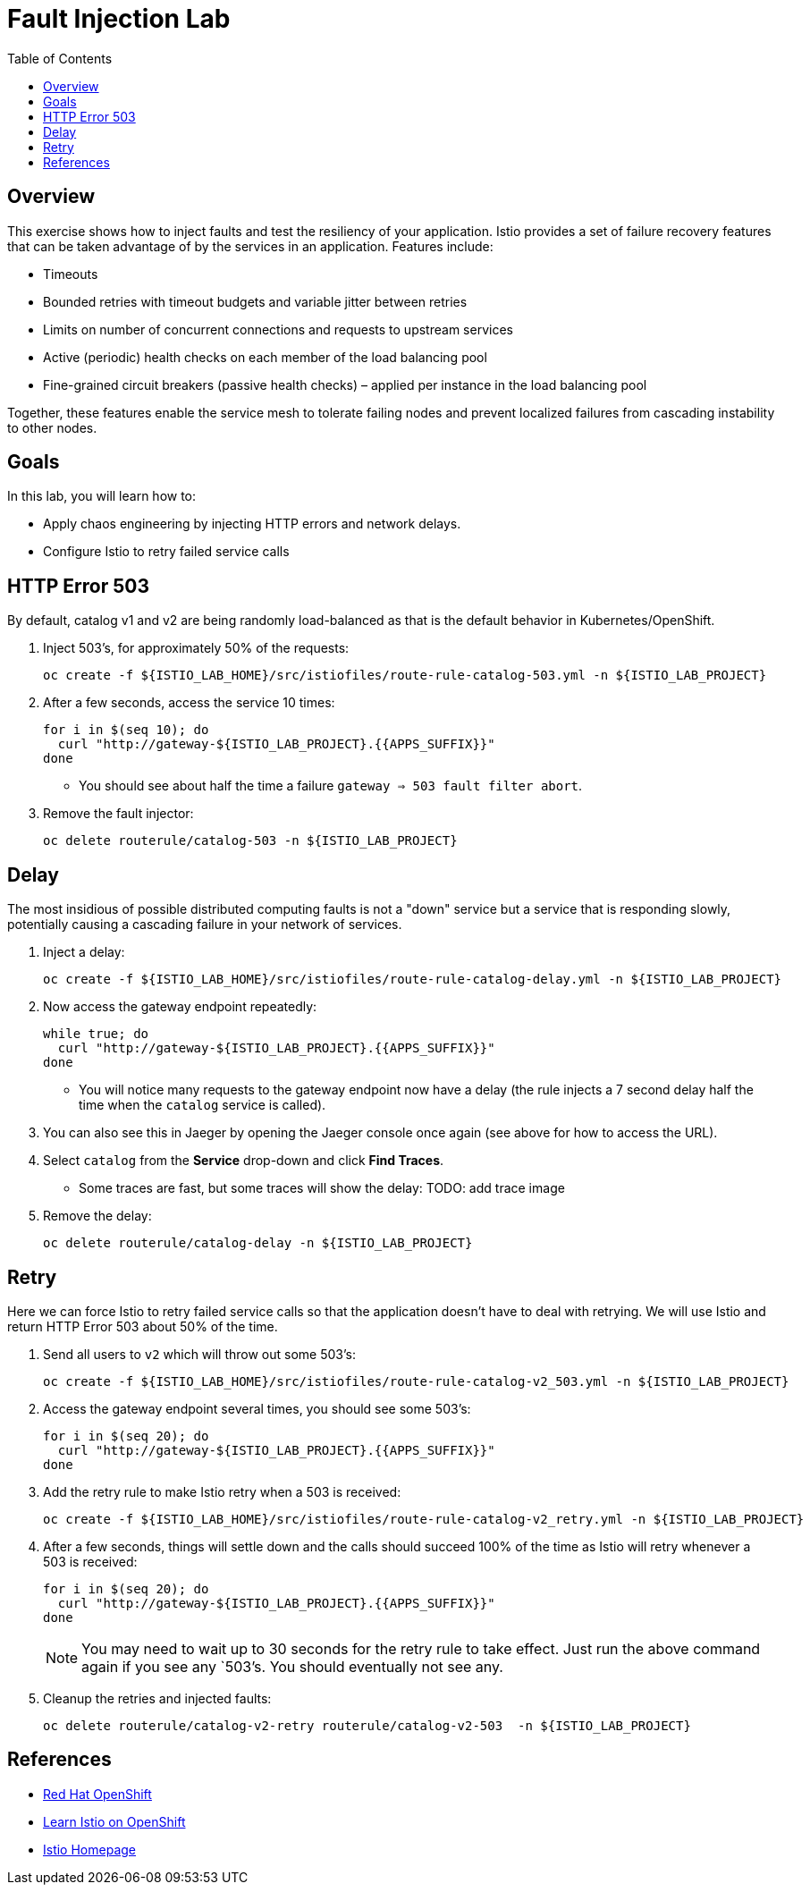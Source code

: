 :noaudio:
:scrollbar:
:data-uri:
:toc2:
:linkattrs:

= Fault Injection Lab

== Overview
This exercise shows how to inject faults and test the resiliency of your application. Istio provides a set of failure
recovery features that can be taken advantage of by the services in an application. Features include:

* Timeouts
* Bounded retries with timeout budgets and variable jitter between retries
* Limits on number of concurrent connections and requests to upstream services
* Active (periodic) health checks on each member of the load balancing pool
* Fine-grained circuit breakers (passive health checks) – applied per instance in the load balancing pool

Together, these features enable the service mesh to tolerate failing nodes and prevent localized failures from cascading instability to other nodes.

== Goals

In this lab, you will learn how to:

* Apply chaos engineering by injecting HTTP errors and network delays. 
* Configure Istio to retry failed service calls

== HTTP Error 503

By default, catalog v1 and v2 are being randomly load-balanced as that is the default behavior in Kubernetes/OpenShift.

. Inject 503’s, for approximately 50% of the requests:
+
-----
oc create -f ${ISTIO_LAB_HOME}/src/istiofiles/route-rule-catalog-503.yml -n ${ISTIO_LAB_PROJECT}
-----

. After a few seconds, access the service 10 times:
+
-----
for i in $(seq 10); do
  curl "http://gateway-${ISTIO_LAB_PROJECT}.{{APPS_SUFFIX}}"
done
-----

* You should see about half the time a failure `gateway => 503 fault filter abort`.

. Remove the fault injector:
+
-----
oc delete routerule/catalog-503 -n ${ISTIO_LAB_PROJECT}
-----

== Delay

The most insidious of possible distributed computing faults is not a "down" service but a service that is responding slowly, potentially causing a cascading failure in your network of services.

. Inject a delay:
+
-----
oc create -f ${ISTIO_LAB_HOME}/src/istiofiles/route-rule-catalog-delay.yml -n ${ISTIO_LAB_PROJECT}
-----

. Now access the gateway endpoint repeatedly:
+
-----
while true; do
  curl "http://gateway-${ISTIO_LAB_PROJECT}.{{APPS_SUFFIX}}"
done
-----

* You will notice many requests to the gateway endpoint now have a delay (the rule injects a 7 second delay half the time when the `catalog` service is called).

. You can also see this in Jaeger by opening
the Jaeger console once again (see above for how to access the URL).

. Select `catalog` from the **Service** drop-down and click **Find Traces**.

* Some traces are fast, but some traces will show the delay: TODO: add trace image

. Remove the delay:
+
----
oc delete routerule/catalog-delay -n ${ISTIO_LAB_PROJECT}
----

== Retry

Here we can force Istio to retry failed service calls so that the application doesn't have to deal with retrying. We will use Istio and return HTTP Error 503 about 50% of the time. 

. Send all users to `v2` which will throw out some 503’s:
+
----
oc create -f ${ISTIO_LAB_HOME}/src/istiofiles/route-rule-catalog-v2_503.yml -n ${ISTIO_LAB_PROJECT}
----

. Access the gateway endpoint several times, you should see some 503’s:
+
----
for i in $(seq 20); do
  curl "http://gateway-${ISTIO_LAB_PROJECT}.{{APPS_SUFFIX}}"
done
----

. Add the retry rule to make Istio retry when a 503 is received:
+
----
oc create -f ${ISTIO_LAB_HOME}/src/istiofiles/route-rule-catalog-v2_retry.yml -n ${ISTIO_LAB_PROJECT}
----

. After a few seconds, things will settle down and the calls should succeed 100% of the time as Istio will retry whenever a 503 is received:
+
----
for i in $(seq 20); do
  curl "http://gateway-${ISTIO_LAB_PROJECT}.{{APPS_SUFFIX}}"
done
----
+
NOTE: You may need to wait up to 30 seconds for the retry rule to take effect. Just run the above command again if you see any `503`'s. You should eventually not see any.

. Cleanup the retries and injected faults:
+
----
oc delete routerule/catalog-v2-retry routerule/catalog-v2-503  -n ${ISTIO_LAB_PROJECT}
----

== References

* https://openshift.com[Red Hat OpenShift, window="_blank"]
* https://learn.openshift.com/servicemesh[Learn Istio on OpenShift, window="_blank"]
* https://istio.io[Istio Homepage, window="_blank"]
